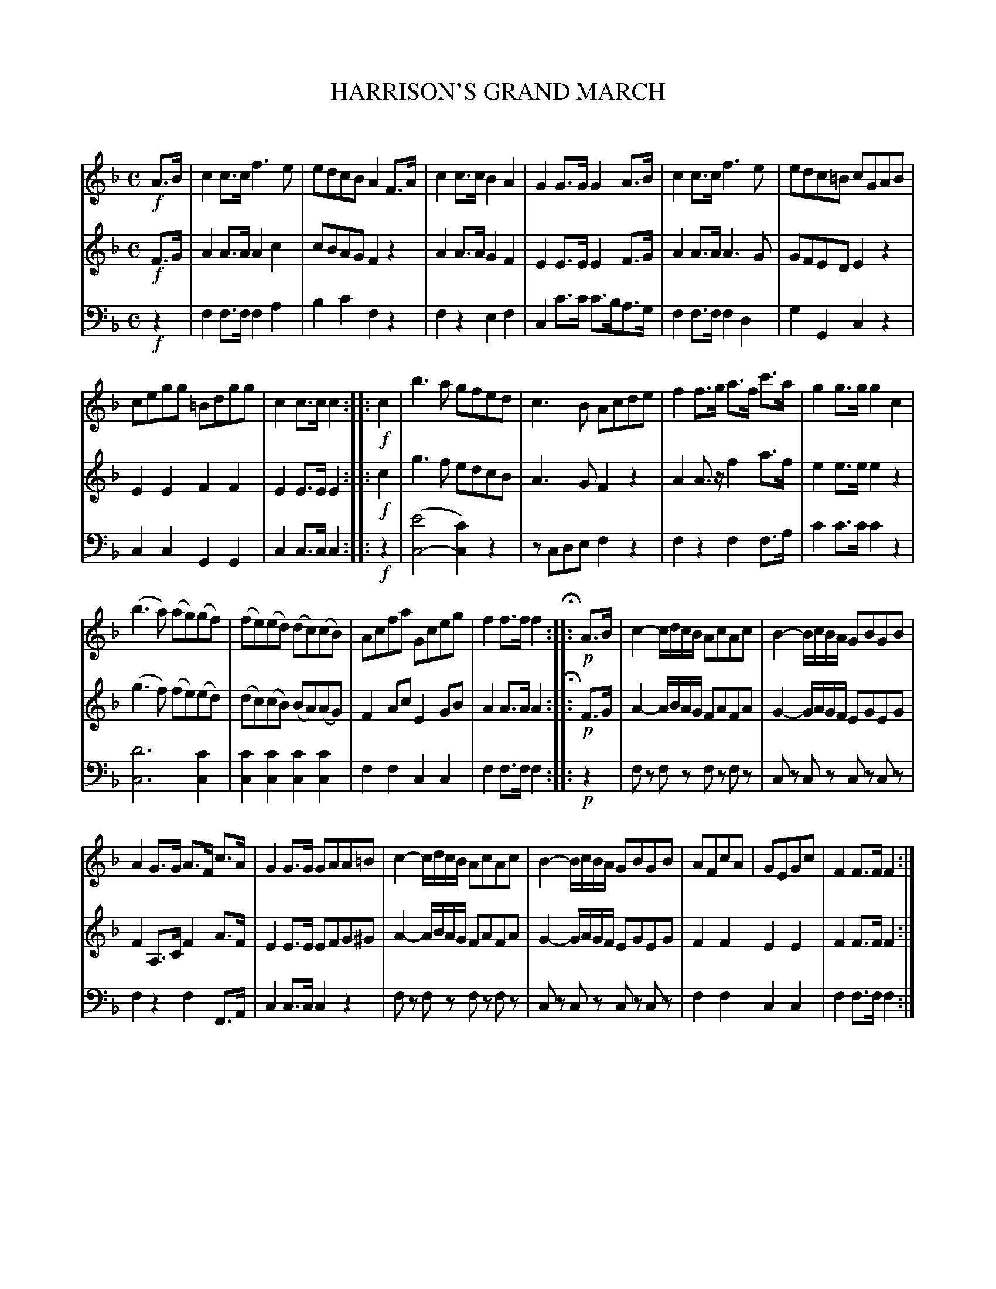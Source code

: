 X: 11061
T: HARRISON'S GRAND MARCH
C:
R: march
N: This is version 1, for ABC software that doesn't understand voice overlays or tremolo notation.
N: The original has the 2 treble voices on one staff, but this doesn't work well in ABC.
B: Elias Howe "The Musician's Companion" Part 1 1842 p.106
S: http://imslp.org/wiki/The_Musician's_Companion_(Howe,_Elias)
Z: 2015 John Chambers <jc:trillian.mit.edu>
M: C
L: 1/8
K: F
% - - - - - - - - - - - - - - - - - - - - - - - - -
V: 1 staves=3
!f!A>B |\
c2c>c f3e | edcB A2F>A |\
c2c>c B2A2 | G2G>G G2A>B | c2c>c f3e | edc=B cGAB |
cegg =Bdgg | c2c>c c2 :: !f!c2 |\
b3a gfed | c3B Acde | f2f>g a>f c'>a | g2g>g g2c2 |
(b3a) (ag)(gf) | (fe)(ed) (dc)(cB) |\
Acfa Gceg | f2f>f f2 H:: !p!A>B |\
c2- c/d/c/B/ AcAc | B2- B/c/B/A/ GBGB |
A2G>G A>F c>A | G2G>G GAA=B |\
c2- c/d/c/B/ AcAc | B2- B/c/B/A/ GBGB |\
AFcA | GEGc | F2F>F F2 :|
% - - - - - - - - - - - - - - - - - - - - - - - - -
V: 2
!f!F>G |\
A2A>A A2c2 | cBAG F2z2 |\
A2A>A G2F2 | E2E>E E2F>G |\
A2A>A A3G | GFED E2z2 |
E2E2 F2F2 | E2E>E E2 :: !f!c2 |\
g3f edcB | A3G F2z2 |\
A2A>z f2a>f | e2e>e e2z2 |
(g3f) (fe)(ed) | (dc)(cB) (BA)(AG) |\
F2Ac E2GB | A2A>A A2 H:: !p!F>G |\
A2- A/B/A/G/ FAFA | G2- G/A/G/F/ EGEG |
F2A,>C F2A>F | E2E>E EFG^G |\
A2- A/B/A/G/ FAFA | G2- G/A/G/F/ EGEG |\
F2F2 E2E2 | F2F>F F2 :|
% - - - - - - - - - - - - - - - - - - - - - - - - -
V: 3 clef=bass middle=d
!f!z2 |\
f2f>f f2a2 | b2c'2 f2z2 |\
f2z2 e2f2 | c2c'>c' c'>ba>g |\
f2f>f f2d2 | g2G2 c2z2 |
c2c2 G2G2 | c2c>c c2 :: !f!z2 |\
([e'4c4-] [c'2c2]) z2 | zcde f2z2 |\
f2z2 f2f>a | c'2c'>c' c'2z2 |
[d'6c6] [c'2c2] | [c'2c2][c'2c2][c'2c2][c'2c2] |\
f2f2 c2c2 | f2f>f f2 :: !p!z2 |\
fz fz fz fz | cz cz cz cz |\
f2z2 f2F>A | c2c>c c2z2 |\
fz fz fz fz | cz cz cz cz |\
f2f2 c2c2 | f2f>f f2 :|
% - - - - - - - - - - - - - - - - - - - - - - - - -
